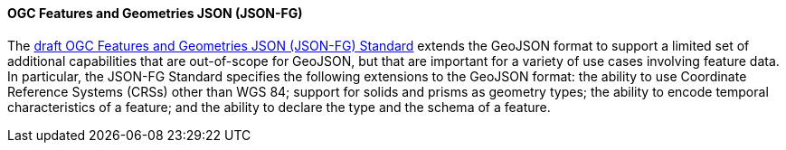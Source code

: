 ==== OGC Features and Geometries JSON (JSON-FG)

The https://docs.ogc.org/DRAFTS/21-045.html[draft OGC Features and Geometries JSON (JSON-FG) Standard] extends the GeoJSON format to support a limited set of additional capabilities that are out-of-scope for GeoJSON, but that are important for a variety of use cases involving feature data. In particular, the JSON-FG Standard specifies the following extensions to the GeoJSON format: the ability to use Coordinate Reference Systems (CRSs) other than WGS 84; support for solids and prisms as geometry types; the ability to encode temporal characteristics of a feature; and the ability to declare the type and the schema of a feature.
